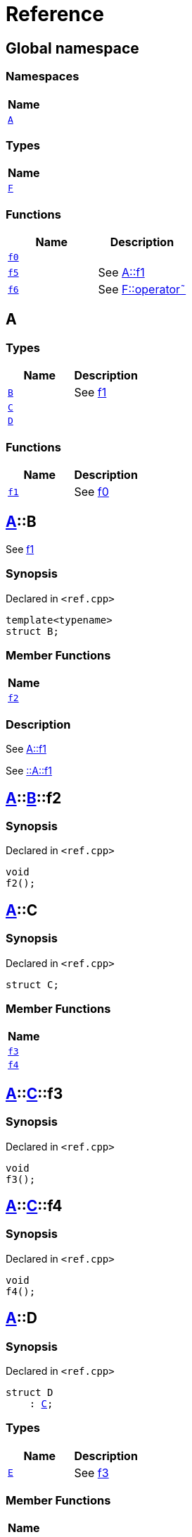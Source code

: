 = Reference
:mrdocs:

[#index]
== Global namespace


=== Namespaces

[cols=1]
|===
| Name 

| <<A,`A`>> 
|===
=== Types

[cols=1]
|===
| Name 

| <<F,`F`>> 
|===
=== Functions

[cols=2]
|===
| Name | Description 

| <<f0,`f0`>> 
| 

| <<f5,`f5`>> 
| See xref:#A-f1[A&colon;&colon;f1]



| <<f6,`f6`>> 
| See xref:#F-operator_bitnot[F&colon;&colon;operator&tilde;]



|===

[#A]
== A


=== Types

[cols=2]
|===
| Name | Description 

| <<A-B,`B`>> 
| See xref:#A-f1[f1]



| <<A-C,`C`>> 
| 

| <<A-D,`D`>> 
| 

|===
=== Functions

[cols=2]
|===
| Name | Description 

| <<A-f1,`f1`>> 
| See xref:#f0[f0]



|===

[#A-B]
== <<A,A>>::B


See xref:#A-f1[f1]



=== Synopsis


Declared in `&lt;ref&period;cpp&gt;`

[source,cpp,subs="verbatim,replacements,macros,-callouts"]
----
template&lt;typename&gt;
struct B;
----

=== Member Functions

[cols=1]
|===
| Name 

| <<A-B-f2,`f2`>> 
|===



=== Description


See xref:#A-f1[A&colon;&colon;f1]

See xref:#A-f1[&colon;&colon;A&colon;&colon;f1] 



[#A-B-f2]
== <<A,A>>::<<A-B,B>>::f2


=== Synopsis


Declared in `&lt;ref&period;cpp&gt;`

[source,cpp,subs="verbatim,replacements,macros,-callouts"]
----
void
f2();
----

[#A-C]
== <<A,A>>::C


=== Synopsis


Declared in `&lt;ref&period;cpp&gt;`

[source,cpp,subs="verbatim,replacements,macros,-callouts"]
----
struct C;
----

=== Member Functions

[cols=1]
|===
| Name 

| <<A-C-f3,`f3`>> 
| <<A-C-f4,`f4`>> 
|===



[#A-C-f3]
== <<A,A>>::<<A-C,C>>::f3


=== Synopsis


Declared in `&lt;ref&period;cpp&gt;`

[source,cpp,subs="verbatim,replacements,macros,-callouts"]
----
void
f3();
----

[#A-C-f4]
== <<A,A>>::<<A-C,C>>::f4


=== Synopsis


Declared in `&lt;ref&period;cpp&gt;`

[source,cpp,subs="verbatim,replacements,macros,-callouts"]
----
void
f4();
----

[#A-D]
== <<A,A>>::D


=== Synopsis


Declared in `&lt;ref&period;cpp&gt;`

[source,cpp,subs="verbatim,replacements,macros,-callouts"]
----
struct D
    : <<A-C,C>>;
----

=== Types

[cols=2]
|===
| Name | Description 

| <<A-D-E,`E`>> 
| See xref:#A-C-f3[f3]



|===
=== Member Functions

[cols=1]
|===
| Name 

| <<A-C-f3,`f3`>> 
| <<A-C-f4,`f4`>> 
|===



[#A-D-E]
== <<A,A>>::<<A-D,D>>::E


See xref:#A-C-f3[f3]



=== Synopsis


Declared in `&lt;ref&period;cpp&gt;`

[source,cpp,subs="verbatim,replacements,macros,-callouts"]
----
struct E;
----




=== Description


See xref:#A-D-f4[f4]

See xref:#A-C-f4[C&colon;&colon;f4] 



[#A-D-f4]
== <<A,A>>::<<A-D,D>>::f4


=== Synopsis


Declared in `&lt;ref&period;cpp&gt;`

[source,cpp,subs="verbatim,replacements,macros,-callouts"]
----
void
f4();
----

[#A-f1]
== <<A,A>>::f1


See xref:#f0[f0]



=== Synopsis


Declared in `&lt;ref&period;cpp&gt;`

[source,cpp,subs="verbatim,replacements,macros,-callouts"]
----
void
f1();
----

=== Description


See xref:#f0[&colon;&colon;f0] 



[#F]
== F


=== Synopsis


Declared in `&lt;ref&period;cpp&gt;`

[source,cpp,subs="verbatim,replacements,macros,-callouts"]
----
struct F;
----

=== Member Functions

[cols=1]
|===
| Name 

| <<F-operator_not,`operator!`>> 
| <<F-operator_not_eq,`operator!&equals;`>> 
| <<F-operator_mod,`operator%`>> 
| <<F-operator_mod_eq,`operator%&equals;`>> 
| <<F-operator_bitand,`operator&amp;`>> 
| <<F-operator_and,`operator&amp;&amp;`>> 
| <<F-operator_and_eq,`operator&amp;&equals;`>> 
| <<F-operator_call,`operator()`>> 
| <<F-operator_star,`operator&ast;`>> 
| <<F-operator_star_eq,`operator&ast;&equals;`>> 
| <<F-operator_plus,`operator&plus;`>> 
| <<F-operator_inc,`operator&plus;&plus;`>> 
| <<F-operator_plus_eq,`operator&plus;&equals;`>> 
| <<F-operator_comma,`operator,`>> 
| <<F-operator_minus,`operator&hyphen;`>> 
| <<F-operator_dec,`operator&hyphen;&hyphen;`>> 
| <<F-operator_minus_eq,`operator&hyphen;&equals;`>> 
| <<F-operator_ptr,`operator&hyphen;&gt;`>> 
| <<F-operator_ptrmem,`operator&hyphen;&gt;&ast;`>> 
| <<F-operator_slash,`operator&sol;`>> 
| <<F-operator_slash_eq,`operator&sol;&equals;`>> 
| <<F-operator_lt,`operator&lt;`>> 
| <<F-operator_lshift,`operator&lt;&lt;`>> 
| <<F-operator_lshift_eq,`operator&lt;&lt;&equals;`>> 
| <<F-operator_le,`operator&lt;&equals;`>> 
| <<F-operator_3way,`operator&lt;&equals;&gt;`>> 
| <<F-operator_assign,`operator&equals;`>> 
| <<F-operator_eq,`operator&equals;&equals;`>> 
| <<F-operator_gt,`operator&gt;`>> 
| <<F-operator_ge,`operator&gt;&equals;`>> 
| <<F-operator_rshift,`operator&gt;&gt;`>> 
| <<F-operator_rshift_eq,`operator&gt;&gt;&equals;`>> 
| <<F-operator_subs,`operator&lsqb;&rsqb;`>> 
| <<F-operator_xor,`operator&circ;`>> 
| <<F-operator_xor_eq,`operator&circ;&equals;`>> 
| <<F-operator_bitor,`operator&verbar;`>> 
| <<F-operator_or_eq,`operator&verbar;&equals;`>> 
| <<F-operator_or,`operator&verbar;&verbar;`>> 
| <<F-operator_bitnot,`operator&tilde;`>> 
|===



[#F-operator_not]
== <<F,F>>::operator!


=== Synopsis


Declared in `&lt;ref&period;cpp&gt;`

[source,cpp,subs="verbatim,replacements,macros,-callouts"]
----
void
operator!();
----

[#F-operator_not_eq]
== <<F,F>>::operator!&equals;


=== Synopsis


Declared in `&lt;ref&period;cpp&gt;`

[source,cpp,subs="verbatim,replacements,macros,-callouts"]
----
void
operator!&equals;(<<F,F>>&);
----

[#F-operator_mod]
== <<F,F>>::operator%


=== Synopsis


Declared in `&lt;ref&period;cpp&gt;`

[source,cpp,subs="verbatim,replacements,macros,-callouts"]
----
void
operator%(<<F,F>>&);
----

[#F-operator_mod_eq]
== <<F,F>>::operator%&equals;


=== Synopsis


Declared in `&lt;ref&period;cpp&gt;`

[source,cpp,subs="verbatim,replacements,macros,-callouts"]
----
void
operator%&equals;(<<F,F>>&);
----

[#F-operator_bitand]
== <<F,F>>::operator&amp;


=== Synopsis


Declared in `&lt;ref&period;cpp&gt;`

[source,cpp,subs="verbatim,replacements,macros,-callouts"]
----
void
operator&amp;(<<F,F>>&);
----

[#F-operator_and]
== <<F,F>>::operator&amp;&amp;


=== Synopsis


Declared in `&lt;ref&period;cpp&gt;`

[source,cpp,subs="verbatim,replacements,macros,-callouts"]
----
void
operator&amp;&amp;(<<F,F>>&);
----

[#F-operator_and_eq]
== <<F,F>>::operator&amp;&equals;


=== Synopsis


Declared in `&lt;ref&period;cpp&gt;`

[source,cpp,subs="verbatim,replacements,macros,-callouts"]
----
void
operator&amp;&equals;(<<F,F>>&);
----

[#F-operator_call]
== <<F,F>>::operator()


=== Synopsis


Declared in `&lt;ref&period;cpp&gt;`

[source,cpp,subs="verbatim,replacements,macros,-callouts"]
----
void
operator()(<<F,F>>&);
----

[#F-operator_star]
== <<F,F>>::operator&ast;


=== Synopsis


Declared in `&lt;ref&period;cpp&gt;`

[source,cpp,subs="verbatim,replacements,macros,-callouts"]
----
void
operator&ast;(<<F,F>>&);
----

[#F-operator_star_eq]
== <<F,F>>::operator&ast;&equals;


=== Synopsis


Declared in `&lt;ref&period;cpp&gt;`

[source,cpp,subs="verbatim,replacements,macros,-callouts"]
----
void
operator&ast;&equals;(<<F,F>>&);
----

[#F-operator_plus]
== <<F,F>>::operator&plus;


=== Synopsis


Declared in `&lt;ref&period;cpp&gt;`

[source,cpp,subs="verbatim,replacements,macros,-callouts"]
----
void
operator&plus;(<<F,F>>&);
----

[#F-operator_inc]
== <<F,F>>::operator&plus;&plus;


=== Synopsis


Declared in `&lt;ref&period;cpp&gt;`

[source,cpp,subs="verbatim,replacements,macros,-callouts"]
----
void
operator&plus;&plus;();
----

[#F-operator_plus_eq]
== <<F,F>>::operator&plus;&equals;


=== Synopsis


Declared in `&lt;ref&period;cpp&gt;`

[source,cpp,subs="verbatim,replacements,macros,-callouts"]
----
void
operator&plus;&equals;(<<F,F>>&);
----

[#F-operator_comma]
== <<F,F>>::operator,


=== Synopsis


Declared in `&lt;ref&period;cpp&gt;`

[source,cpp,subs="verbatim,replacements,macros,-callouts"]
----
void
operator,(<<F,F>>&);
----

[#F-operator_minus]
== <<F,F>>::operator&hyphen;


=== Synopsis


Declared in `&lt;ref&period;cpp&gt;`

[source,cpp,subs="verbatim,replacements,macros,-callouts"]
----
void
operator&hyphen;(<<F,F>>&);
----

[#F-operator_dec]
== <<F,F>>::operator&hyphen;&hyphen;


=== Synopsis


Declared in `&lt;ref&period;cpp&gt;`

[source,cpp,subs="verbatim,replacements,macros,-callouts"]
----
void
operator&hyphen;&hyphen;();
----

[#F-operator_minus_eq]
== <<F,F>>::operator&hyphen;&equals;


=== Synopsis


Declared in `&lt;ref&period;cpp&gt;`

[source,cpp,subs="verbatim,replacements,macros,-callouts"]
----
void
operator&hyphen;&equals;(<<F,F>>&);
----

[#F-operator_ptr]
== <<F,F>>::operator&hyphen;&gt;


=== Synopsis


Declared in `&lt;ref&period;cpp&gt;`

[source,cpp,subs="verbatim,replacements,macros,-callouts"]
----
void
operator&hyphen;&gt;();
----

[#F-operator_ptrmem]
== <<F,F>>::operator&hyphen;&gt;&ast;


=== Synopsis


Declared in `&lt;ref&period;cpp&gt;`

[source,cpp,subs="verbatim,replacements,macros,-callouts"]
----
void
operator&hyphen;&gt;&ast;(<<F,F>>&);
----

[#F-operator_slash]
== <<F,F>>::operator&sol;


=== Synopsis


Declared in `&lt;ref&period;cpp&gt;`

[source,cpp,subs="verbatim,replacements,macros,-callouts"]
----
void
operator&sol;(<<F,F>>&);
----

[#F-operator_slash_eq]
== <<F,F>>::operator&sol;&equals;


=== Synopsis


Declared in `&lt;ref&period;cpp&gt;`

[source,cpp,subs="verbatim,replacements,macros,-callouts"]
----
void
operator&sol;&equals;(<<F,F>>&);
----

[#F-operator_lt]
== <<F,F>>::operator&lt;


=== Synopsis


Declared in `&lt;ref&period;cpp&gt;`

[source,cpp,subs="verbatim,replacements,macros,-callouts"]
----
void
operator&lt;(<<F,F>>&);
----

[#F-operator_lshift]
== <<F,F>>::operator&lt;&lt;


=== Synopsis


Declared in `&lt;ref&period;cpp&gt;`

[source,cpp,subs="verbatim,replacements,macros,-callouts"]
----
void
operator&lt;&lt;(<<F,F>>&);
----

[#F-operator_lshift_eq]
== <<F,F>>::operator&lt;&lt;&equals;


=== Synopsis


Declared in `&lt;ref&period;cpp&gt;`

[source,cpp,subs="verbatim,replacements,macros,-callouts"]
----
void
operator&lt;&lt;&equals;(<<F,F>>&);
----

[#F-operator_le]
== <<F,F>>::operator&lt;&equals;


=== Synopsis


Declared in `&lt;ref&period;cpp&gt;`

[source,cpp,subs="verbatim,replacements,macros,-callouts"]
----
void
operator&lt;&equals;(<<F,F>>&);
----

[#F-operator_3way]
== <<F,F>>::operator&lt;&equals;&gt;


=== Synopsis


Declared in `&lt;ref&period;cpp&gt;`

[source,cpp,subs="verbatim,replacements,macros,-callouts"]
----
void
operator&lt;&equals;&gt;(<<F,F>>&);
----

[#F-operator_assign]
== <<F,F>>::operator&equals;


=== Synopsis


Declared in `&lt;ref&period;cpp&gt;`

[source,cpp,subs="verbatim,replacements,macros,-callouts"]
----
void
operator&equals;(<<F,F>>&);
----

[#F-operator_eq]
== <<F,F>>::operator&equals;&equals;


=== Synopsis


Declared in `&lt;ref&period;cpp&gt;`

[source,cpp,subs="verbatim,replacements,macros,-callouts"]
----
void
operator&equals;&equals;(<<F,F>>&);
----

[#F-operator_gt]
== <<F,F>>::operator&gt;


=== Synopsis


Declared in `&lt;ref&period;cpp&gt;`

[source,cpp,subs="verbatim,replacements,macros,-callouts"]
----
void
operator&gt;(<<F,F>>&);
----

[#F-operator_ge]
== <<F,F>>::operator&gt;&equals;


=== Synopsis


Declared in `&lt;ref&period;cpp&gt;`

[source,cpp,subs="verbatim,replacements,macros,-callouts"]
----
void
operator&gt;&equals;(<<F,F>>&);
----

[#F-operator_rshift]
== <<F,F>>::operator&gt;&gt;


=== Synopsis


Declared in `&lt;ref&period;cpp&gt;`

[source,cpp,subs="verbatim,replacements,macros,-callouts"]
----
void
operator&gt;&gt;(<<F,F>>&);
----

[#F-operator_rshift_eq]
== <<F,F>>::operator&gt;&gt;&equals;


=== Synopsis


Declared in `&lt;ref&period;cpp&gt;`

[source,cpp,subs="verbatim,replacements,macros,-callouts"]
----
void
operator&gt;&gt;&equals;(<<F,F>>&);
----

[#F-operator_subs]
== <<F,F>>::operator&lsqb;&rsqb;


=== Synopsis


Declared in `&lt;ref&period;cpp&gt;`

[source,cpp,subs="verbatim,replacements,macros,-callouts"]
----
void
operator&lsqb;&rsqb;(<<F,F>>&);
----

[#F-operator_xor]
== <<F,F>>::operator&circ;


=== Synopsis


Declared in `&lt;ref&period;cpp&gt;`

[source,cpp,subs="verbatim,replacements,macros,-callouts"]
----
void
operator&circ;(<<F,F>>&);
----

[#F-operator_xor_eq]
== <<F,F>>::operator&circ;&equals;


=== Synopsis


Declared in `&lt;ref&period;cpp&gt;`

[source,cpp,subs="verbatim,replacements,macros,-callouts"]
----
void
operator&circ;&equals;(<<F,F>>&);
----

[#F-operator_bitor]
== <<F,F>>::operator&verbar;


=== Synopsis


Declared in `&lt;ref&period;cpp&gt;`

[source,cpp,subs="verbatim,replacements,macros,-callouts"]
----
void
operator&verbar;(<<F,F>>&);
----

[#F-operator_or_eq]
== <<F,F>>::operator&verbar;&equals;


=== Synopsis


Declared in `&lt;ref&period;cpp&gt;`

[source,cpp,subs="verbatim,replacements,macros,-callouts"]
----
void
operator&verbar;&equals;(<<F,F>>&);
----

[#F-operator_or]
== <<F,F>>::operator&verbar;&verbar;


=== Synopsis


Declared in `&lt;ref&period;cpp&gt;`

[source,cpp,subs="verbatim,replacements,macros,-callouts"]
----
void
operator&verbar;&verbar;(<<F,F>>&);
----

[#F-operator_bitnot]
== <<F,F>>::operator&tilde;


=== Synopsis


Declared in `&lt;ref&period;cpp&gt;`

[source,cpp,subs="verbatim,replacements,macros,-callouts"]
----
void
operator&tilde;();
----

[#f0]
== f0


=== Synopsis


Declared in `&lt;ref&period;cpp&gt;`

[source,cpp,subs="verbatim,replacements,macros,-callouts"]
----
void
f0();
----

[#f5]
== f5


See xref:#A-f1[A&colon;&colon;f1]



=== Synopsis


Declared in `&lt;ref&period;cpp&gt;`

[source,cpp,subs="verbatim,replacements,macros,-callouts"]
----
void
f5();
----

=== Description


See xref:#A-f1[&colon;&colon;A&colon;&colon;f1]



[#f6]
== f6


See xref:#F-operator_bitnot[F&colon;&colon;operator&tilde;]



=== Synopsis


Declared in `&lt;ref&period;cpp&gt;`

[source,cpp,subs="verbatim,replacements,macros,-callouts"]
----
void
f6();
----

=== Description


See xref:#F-operator_comma[F&colon;&colon;operator,]

See xref:#F-operator_call[F&colon;&colon;operator()]

See xref:#F-operator_subs[F&colon;&colon;operator&lsqb;&rsqb;]

See xref:#F-operator_plus[F&colon;&colon;operator&plus;]

See xref:#F-operator_inc[F&colon;&colon;operator&plus;&plus;]

See xref:#F-operator_plus_eq[F&colon;&colon;operator&plus;&equals;]

See xref:#F-operator_bitand[F&colon;&colon;operator&amp;]

See xref:#F-operator_and[F&colon;&colon;operator&amp;&amp;]

See xref:#F-operator_and_eq[F&colon;&colon;operator&amp;&equals;]

See xref:#F-operator_bitor[F&colon;&colon;operator&verbar;]

See xref:#F-operator_or[F&colon;&colon;operator&verbar;&verbar;]

See xref:#F-operator_or_eq[F&colon;&colon;operator&verbar;&equals;]

See xref:#F-operator_minus[F&colon;&colon;operator&hyphen;]

See xref:#F-operator_dec[F&colon;&colon;operator&hyphen;&hyphen;]

See xref:#F-operator_minus_eq[F&colon;&colon;operator&hyphen;&equals;]

See xref:#F-operator_ptr[F&colon;&colon;operator&hyphen;&gt;]

See xref:#F-operator_ptrmem[F&colon;&colon;operator&hyphen;&gt;&ast;]

See xref:#F-operator_lt[F&colon;&colon;operator&lt;]

See xref:#F-operator_lshift[F&colon;&colon;operator&lt;&lt;]

See xref:#F-operator_lshift_eq[F&colon;&colon;operator&lt;&lt;&equals;]

See xref:#F-operator_le[F&colon;&colon;operator&lt;&equals;]

See xref:#F-operator_3way[F&colon;&colon;operator&lt;&equals;&gt;]

See xref:#F-operator_gt[F&colon;&colon;operator&gt;]

See xref:#F-operator_rshift[F&colon;&colon;operator&gt;&gt;]

See xref:#F-operator_rshift_eq[F&colon;&colon;operator&gt;&gt;&equals;]

See xref:#F-operator_ge[F&colon;&colon;operator&gt;&equals;]

See xref:#F-operator_star[F&colon;&colon;operator&ast;]

See xref:#F-operator_star_eq[F&colon;&colon;operator&ast;&equals;]

See xref:#F-operator_mod[F&colon;&colon;operator%]

See xref:#F-operator_mod_eq[F&colon;&colon;operator%&equals;]

See xref:#F-operator_slash[F&colon;&colon;operator&sol;]

See xref:#F-operator_slash_eq[F&colon;&colon;operator&sol;&equals;]

See xref:#F-operator_xor[F&colon;&colon;operator&circ;]

See xref:#F-operator_xor_eq[F&colon;&colon;operator&circ;&equals;]

See xref:#F-operator_assign[F&colon;&colon;operator&equals;]

See xref:#F-operator_eq[F&colon;&colon;operator&equals;&equals;]

See xref:#F-operator_not[F&colon;&colon;operator!]

See xref:#F-operator_not_eq[F&colon;&colon;operator!&equals;]





[.small]#Created with https://www.mrdocs.com[MrDocs]#
